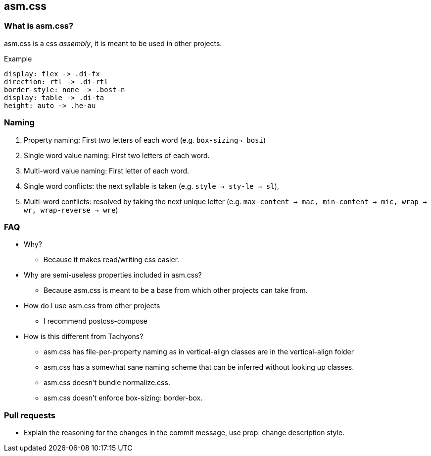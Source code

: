== asm.css

=== What is asm.css?
asm.css is a css _assembly_, it is meant to be used in other projects.

.Example
----
display: flex -> .di-fx
direction: rtl -> .di-rtl
border-style: none -> .bost-n
display: table -> .di-ta
height: auto -> .he-au
----

=== Naming
1. Property naming: First two letters of each word (e.g. `box-sizing-> bosi`)
2. Single word value naming: First two letters of each word.
3. Multi-word value naming: First letter of each word.
4. Single word conflicts: the next syllable is taken
   (e.g. `style -> sty-le -> sl`),
5. Multi-word conflicts: resolved by taking the next unique letter
   (e.g. `max-content -> mac, min-content -> mic, wrap -> wr, wrap-reverse -> wre`)


=== FAQ
* Why?
** Because it makes read/writing css easier.
* Why are semi-useless properties included in asm.css?
** Because asm.css is meant to be a base from which other projects can take
   from.
* How do I use asm.css from other projects
** I recommend postcss-compose
* How is this different from Tachyons?
** asm.css has file-per-property naming as in vertical-align classes are in the
   vertical-align folder
** asm.css has a somewhat sane naming scheme that can be inferred without looking
   up classes.
** asm.css doesn't bundle normalize.css.
** asm.css doesn't enforce box-sizing: border-box.

=== Pull requests
* Explain the reasoning for the changes in the commit message, use prop: change description style.

